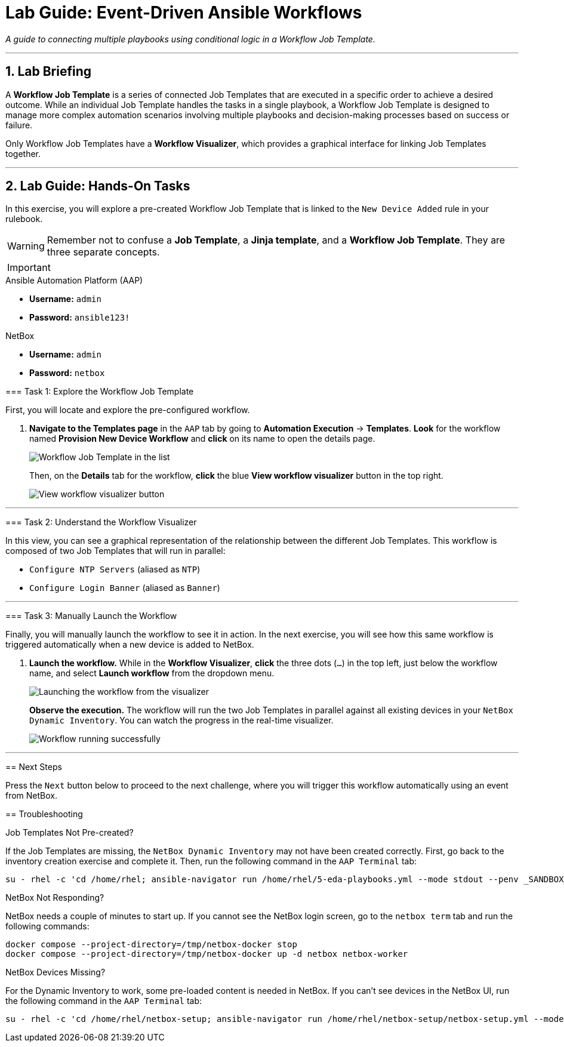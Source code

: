 = Lab Guide: Event-Driven Ansible Workflows
:doctype: book
:notoc:
:notoc-title: Table of Contents
:sectnums:
:icons: font

_A guide to connecting multiple playbooks using conditional logic in a Workflow Job Template._

---

== Lab Briefing

A **Workflow Job Template** is a series of connected Job Templates that are executed in a specific order to achieve a desired outcome. While an individual Job Template handles the tasks in a single playbook, a Workflow Job Template is designed to manage more complex automation scenarios involving multiple playbooks and decision-making processes based on success or failure.

Only Workflow Job Templates have a **Workflow Visualizer**, which provides a graphical interface for linking Job Templates together.

---

== Lab Guide: Hands-On Tasks

In this exercise, you will explore a pre-created Workflow Job Template that is linked to the `New Device Added` rule in your rulebook.

[WARNING]
====
Remember not to confuse a **Job Template**, a **Jinja template**, and a **Workflow Job Template**. They are three separate concepts.
====

[IMPORTANT]
====
.Lab Credentials
====
.Ansible Automation Platform (AAP)
* **Username:** `admin`
* **Password:** `ansible123!`

.NetBox
* **Username:** `admin`
* **Password:** `netbox`
====

=== Task 1: Explore the Workflow Job Template

First, you will locate and explore the pre-configured workflow.

.   **Navigate to the Templates page** in the `AAP` tab by going to **Automation Execution** → **Templates**. **Look** for the workflow named **Provision New Device Workflow** and **click** on its name to open the details page.
+
image::Feb-06-2025_at_17.54.01-image.png[Workflow Job Template in the list, opts="border"]
+
Then, on the *Details* tab for the workflow, **click** the blue **View workflow visualizer** button in the top right.
+
image::Feb-06-2025_at_17.57.36-image.png[View workflow visualizer button, opts="border"]

---

=== Task 2: Understand the Workflow Visualizer

In this view, you can see a graphical representation of the relationship between the different Job Templates. This workflow is composed of two Job Templates that will run in parallel:

* `Configure NTP Servers` (aliased as `NTP`)
* `Configure Login Banner` (aliased as `Banner`)

---

=== Task 3: Manually Launch the Workflow

Finally, you will manually launch the workflow to see it in action. In the next exercise, you will see how this same workflow is triggered automatically when a new device is added to NetBox.

.   **Launch the workflow.** While in the **Workflow Visualizer**, **click** the three dots (`...`) in the top left, just below the workflow name, and select **Launch workflow** from the dropdown menu.
+
image::Feb-06-2025_at_18.01.33-image.png[Launching the workflow from the visualizer, opts="border"]
+
**Observe the execution.** The workflow will run the two Job Templates in parallel against all existing devices in your `NetBox Dynamic Inventory`. You can watch the progress in the real-time visualizer.
+
image::Feb-07-2025_at_01.57.45-image.png[Workflow running successfully, opts="border"]

---

== Next Steps

Press the `Next` button below to proceed to the next challenge, where you will trigger this workflow automatically using an event from NetBox.

== Troubleshooting

[WARNING]
====
.Job Templates Not Pre-created?
If the Job Templates are missing, the `NetBox Dynamic Inventory` may not have been created correctly. First, go back to the inventory creation exercise and complete it. Then, run the following command in the `AAP Terminal` tab:
[source,bash]
----
su - rhel -c 'cd /home/rhel; ansible-navigator run /home/rhel/5-eda-playbooks.yml --mode stdout --penv _SANDBOX_ID'
----
====

[WARNING]
====
.NetBox Not Responding?
NetBox needs a couple of minutes to start up. If you cannot see the NetBox login screen, go to the `netbox term` tab and run the following commands:
[source,bash]
----
docker compose --project-directory=/tmp/netbox-docker stop
docker compose --project-directory=/tmp/netbox-docker up -d netbox netbox-worker
----
====

[WARNING]
====
.NetBox Devices Missing?
For the Dynamic Inventory to work, some pre-loaded content is needed in NetBox. If you can't see devices in the NetBox UI, run the following command in the `AAP Terminal` tab:
[source,bash]
----
su - rhel -c 'cd /home/rhel/netbox-setup; ansible-navigator run /home/rhel/netbox-setup/netbox-setup.yml --mode stdout --penv _SANDBOX_ID'
----
====
